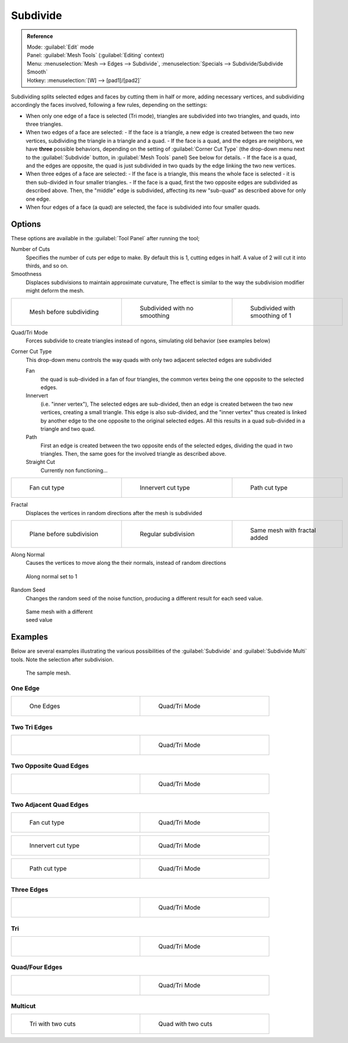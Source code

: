 
..    TODO/Review: {{review|}} .


Subdivide
*********

.. admonition:: Reference
   :class: refbox

   | Mode:     :guilabel:`Edit` mode
   | Panel:    :guilabel:`Mesh Tools` (:guilabel:`Editing` context)
   | Menu:     :menuselection:`Mesh --> Edges --> Subdivide`, :menuselection:`Specials --> Subdivide/Subdivide Smooth`
   | Hotkey:   :menuselection:`[W] --> [pad1]/[pad2]`


Subdividing splits selected edges and faces by cutting them in half or more,
adding necessary vertices, and subdividing accordingly the faces involved,
following a few rules, depending on the settings:


- When only one edge of a face is selected (Tri mode), triangles are subdivided into two triangles, and quads, into three triangles.
- When two edges of a face are selected:
  - If the face is a triangle, a new edge is created between the two new vertices, subdividing the triangle in a triangle and a quad.
  - If the face is a quad, and the edges are neighbors, we have **three** possible behaviors, depending on the setting of :guilabel:`Corner Cut Type` (the drop-down menu next to the :guilabel:`Subdivide` button, in :guilabel:`Mesh Tools` panel) See below for details.
  - If the face is a quad, and the edges are opposite, the quad is just subdivided in two quads by the edge linking the two new vertices.
- When three edges of a face are selected:
  - If the face is a triangle, this means the whole face is selected - it is then sub-divided in four smaller triangles.
  - If the face is a quad, first the two opposite edges are subdivided as described above. Then, the "middle" edge is subdivided, affecting its new "sub-quad" as described above for only one edge.
- When four edges of a face (a quad) are selected, the face is subdivided into four smaller quads.


Options
=======

These options are available in the :guilabel:`Tool Panel` after running the tool;

Number of Cuts
   Specifies the number of cuts per edge to make. By default this is 1, cutting edges in half. A value of 2 will cut it into thirds, and so on.

Smoothness
   Displaces subdivisions to maintain approximate curvature, The effect is similar to the way the subdivision modifier might deform the mesh.

+-----------------------------------------------------+---------------------------------------------------+----------------------------------------------------+
+.. figure:: /images/Doc26-subdivide-smooth-before.jpg|.. figure:: /images/Doc26-subdivide-smooth-none.jpg|.. figure:: /images/Doc26-subdivide-smooth-after.jpg+
+   :width: 200px                                     |   :width: 200px                                   |   :width: 200px                                    +
+   :figwidth: 200px                                  |   :figwidth: 200px                                |   :figwidth: 200px                                 +
+                                                     |                                                   |                                                    +
+   Mesh before subdividing                           |   Subdivided with no smoothing                    |   Subdivided with smoothing of 1                   +
+-----------------------------------------------------+---------------------------------------------------+----------------------------------------------------+


Quad/Tri Mode
   Forces subdivide to create triangles instead of ngons, simulating old behavior (see examples below)

Corner Cut Type
   This drop-down menu controls the way quads with only two adjacent selected edges are subdivided

   Fan
      the quad is sub-divided in a fan of four triangles, the common vertex being the one opposite to the selected edges.
   Innervert
      (i.e. "inner vertex"), The selected edges are sub-divided,
      then an edge is created between the two new vertices, creating a small triangle.
      This edge is also sub-divided, and the "inner vertex" thus created is linked by another edge to the one opposite
      to the original selected edges. All this results in a quad sub-divided in a triangle and two quad.
   Path
      First an edge is created between the two opposite ends of the selected edges,
      dividing the quad in two triangles. Then, the same goes for the involved triangle as described above.
   Straight Cut
      Currently non functioning...


+---------------------------------------------------------+--------------------------------------------------------------+---------------------------------------------------------+
+.. figure:: /images/Doc26-subdivide-twoEdgesQuad-fan2.jpg|.. figure:: /images/Doc26-subdivide-twoEdgesQuad-innervert.jpg|.. figure:: /images/Doc26-subdivide-twoEdgesQuad-path.jpg+
+   :width: 200px                                         |   :width: 200px                                              |   :width: 200px                                         +
+   :figwidth: 200px                                      |   :figwidth: 200px                                           |   :figwidth: 200px                                      +
+                                                         |                                                              |                                                         +
+   Fan cut type                                          |   Innervert cut type                                         |   Path cut type                                         +
+---------------------------------------------------------+--------------------------------------------------------------+---------------------------------------------------------+


Fractal
   Displaces the vertices in random directions after the mesh is subdivided

+------------------------------------------------------+----------------------------------------------------+------------------------------------------------------+
+.. figure:: /images/Doc26-subdivide-fractal-before.jpg|.. figure:: /images/Doc26-subdivide-fractal-none.jpg|.. figure:: /images/Doc26-subdivide-fractal-after1.jpg+
+   :width: 200px                                      |   :width: 200px                                    |   :width: 200px                                      +
+   :figwidth: 200px                                   |   :figwidth: 200px                                 |   :figwidth: 200px                                   +
+                                                      |                                                    |                                                      +
+   Plane before subdivision                           |   Regular subdivision                              |   Same mesh with fractal added                       +
+------------------------------------------------------+----------------------------------------------------+------------------------------------------------------+


Along Normal
   Causes the vertices to move along the their normals, instead of random directions


.. figure:: /images/Doc26-subdivide-fractal-alongNormal.jpg
   :width: 200px
   :figwidth: 200px

   Along normal set to 1


Random Seed
   Changes the random seed of the noise function, producing a different result for each seed value.


.. figure:: /images/Doc26-subdivide-fractal-after2.jpg
   :width: 200px
   :figwidth: 200px

   Same mesh with a different seed value


Examples
========

Below are several examples illustrating the various possibilities of the :guilabel:`Subdivide`
and :guilabel:`Subdivide Multi` tools. Note the selection after subdivision.


.. figure:: /images/Doc26-subdivide-before.jpg
   :width: 300px
   :figwidth: 300px

   The sample mesh.


One Edge
--------

+-----------------------------------------------+---------------------------------------------------+
+.. figure:: /images/Doc26-subdivide-oneEdge.jpg|.. figure:: /images/Doc26-subdivide-oneEdge-tri.jpg+
+   :width: 250px                               |   :width: 250px                                   +
+   :figwidth: 250px                            |   :figwidth: 250px                                +
+                                               |                                                   +
+   One Edges                                   |   Quad/Tri Mode                                   +
+-----------------------------------------------+---------------------------------------------------+


Two Tri Edges
-------------

+---------------------------------------------------+-------------------------------------------------------+
+.. figure:: /images/Doc26-subdivide-twoEdgesTri.jpg|.. figure:: /images/Doc26-subdivide-twoEdgesTri-tri.jpg+
+   :width: 250px                                   |   :width: 250px                                       +
+   :figwidth: 250px                                |   :figwidth: 250px                                    +
+                                                   |                                                       +
+                                                   |   Quad/Tri Mode                                       +
+---------------------------------------------------+-------------------------------------------------------+


Two Opposite Quad Edges
-----------------------

+--------------------------------------------------------+------------------------------------------------------------+
+.. figure:: /images/Doc26-subdivide-twoEdgesOpposite.jpg|.. figure:: /images/Doc26-subdivide-twoEdgesOpposite-tri.jpg+
+   :width: 250px                                        |   :width: 250px                                            +
+   :figwidth: 250px                                     |   :figwidth: 250px                                         +
+                                                        |                                                            +
+                                                        |   Quad/Tri Mode                                            +
+--------------------------------------------------------+------------------------------------------------------------+


Two Adjacent Quad Edges
-----------------------

+---------------------------------------------------------+--------------------------------------------------------+
+.. figure:: /images/Doc26-subdivide-twoEdgesQuad-fan2.jpg|.. figure:: /images/Doc26-subdivide-twoEdgesQuad-fan.jpg+
+   :width: 250px                                         |   :width: 250px                                        +
+   :figwidth: 250px                                      |   :figwidth: 250px                                     +
+                                                         |                                                        +
+   Fan cut type                                          |   Quad/Tri Mode                                        +
+---------------------------------------------------------+--------------------------------------------------------+

+--------------------------------------------------------------+------------------------------------------------------------------+
+.. figure:: /images/Doc26-subdivide-twoEdgesQuad-innervert.jpg|.. figure:: /images/Doc26-subdivide-twoEdgesQuad-innervert-tri.jpg+
+   :width: 250px                                              |   :width: 250px                                                  +
+   :figwidth: 250px                                           |   :figwidth: 250px                                               +
+                                                              |                                                                  +
+   Innervert cut type                                         |   Quad/Tri Mode                                                  +
+--------------------------------------------------------------+------------------------------------------------------------------+

+---------------------------------------------------------+-------------------------------------------------------------+
+.. figure:: /images/Doc26-subdivide-twoEdgesQuad-path.jpg|.. figure:: /images/Doc26-subdivide-twoEdgesQuad-path-tri.jpg+
+   :width: 250px                                         |   :width: 250px                                             +
+   :figwidth: 250px                                      |   :figwidth: 250px                                          +
+                                                         |                                                             +
+   Path cut type                                         |   Quad/Tri Mode                                             +
+---------------------------------------------------------+-------------------------------------------------------------+


Three Edges
-----------

+--------------------------------------------------+------------------------------------------------------+
+.. figure:: /images/Doc26-subdivide-threeEdges.jpg|.. figure:: /images/Doc26-subdivide-threeEdges-tri.jpg+
+   :width: 250px                                  |   :width: 250px                                      +
+   :figwidth: 250px                               |   :figwidth: 250px                                   +
+                                                  |                                                      +
+                                                  |   Quad/Tri Mode                                      +
+--------------------------------------------------+------------------------------------------------------+


Tri
---

+-----------------------------------------------------+---------------------------------------------------------+
+.. figure:: /images/Doc26-subdivide-threeEdgesTri.jpg|.. figure:: /images/Doc26-subdivide-threeEdgesTri-tri.jpg+
+   :width: 250px                                     |   :width: 250px                                         +
+   :figwidth: 250px                                  |   :figwidth: 250px                                      +
+                                                     |                                                         +
+                                                     |   Quad/Tri Mode                                         +
+-----------------------------------------------------+---------------------------------------------------------+


Quad/Four Edges
---------------

+-------------------------------------------------+-----------------------------------------------------+
+.. figure:: /images/Doc26-subdivide-fourEdges.jpg|.. figure:: /images/Doc26-subdivide-fourEdges-tri.jpg+
+   :width: 250px                                 |   :width: 250px                                     +
+   :figwidth: 250px                              |   :figwidth: 250px                                  +
+                                                 |                                                     +
+                                                 |   Quad/Tri Mode                                     +
+-------------------------------------------------+-----------------------------------------------------+


Multicut
--------

+-------------------------------------------------+--------------------------------------------------+
+.. figure:: /images/Doc26-subdivide-tri-multi.jpg|.. figure:: /images/Doc26-subdivide-quad-multi.jpg+
+   :width: 250px                                 |   :width: 250px                                  +
+   :figwidth: 250px                              |   :figwidth: 250px                               +
+                                                 |                                                  +
+   Tri with two cuts                             |   Quad with two cuts                             +
+-------------------------------------------------+--------------------------------------------------+


